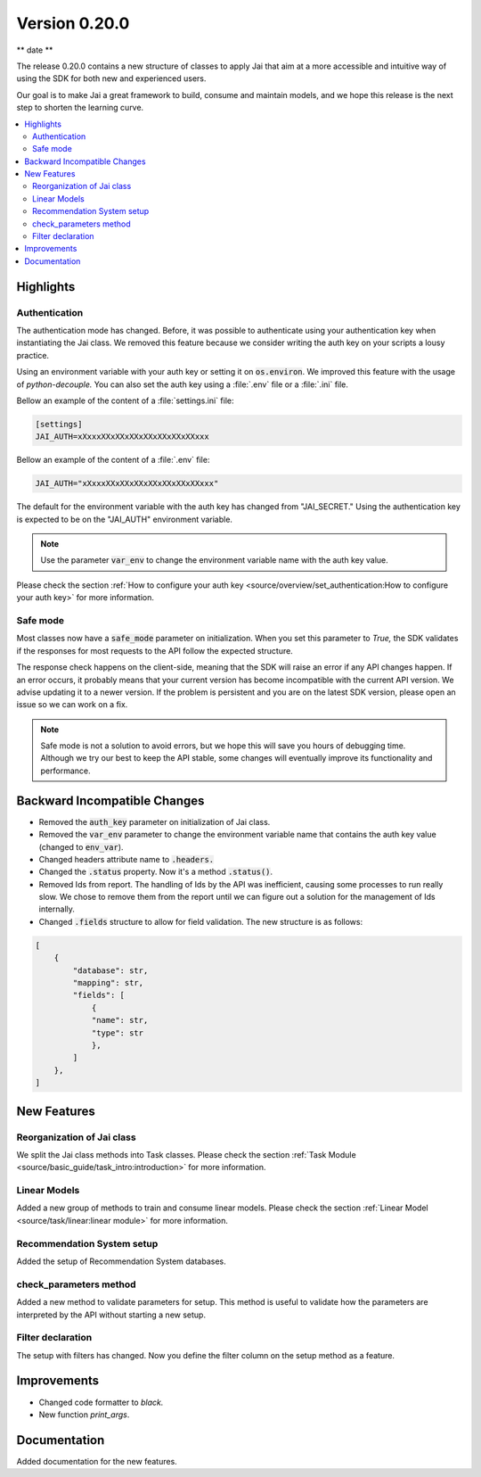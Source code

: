 Version 0.20.0
==============

** date **

The release 0.20.0 contains a new structure of classes to apply Jai that aim at a more accessible and intuitive way of using the SDK for both new and experienced users.

Our goal is to make Jai a great framework to build, consume and maintain models, and we hope this release is the next step to shorten the learning curve.

.. contents:: 
    :local: 
    :depth: 3

Highlights
----------

Authentication
^^^^^^^^^^^^^^

The authentication mode has changed. Before, it was possible to authenticate using your authentication key when instantiating the Jai class. 
We removed this feature because we consider writing the auth key on your scripts a lousy practice.

Using an environment variable with your auth key or setting it on :code:`os.environ`. We improved this feature with the usage of `python-decouple.` 
You can also set the auth key using a :file:`.env` file or a :file:`.ini` file.

Bellow an example of the content of a :file:`settings.ini` file:

.. code-block:: text

    [settings]
    JAI_AUTH=xXxxxXXxXXxXXxXXxXXxXXxXXxxx

Bellow an example of the content of a :file:`.env` file:

.. code-block:: text

    JAI_AUTH="xXxxxXXxXXxXXxXXxXXxXXxXXxxx"

The default for the environment variable with the auth key has changed from "JAI_SECRET." 
Using the authentication key is expected to be on the "JAI_AUTH" environment variable.

.. note::
    Use the parameter :code:`var_env` to change the environment variable name with the auth key value. 

Please check the section :ref:`How to configure your auth key <source/overview/set_authentication:How to configure your auth key>` for more information.

Safe mode
^^^^^^^^^
  
Most classes now have a :code:`safe_mode` parameter on initialization. When you set this parameter to `True,` the SDK validates if the responses for most requests to the API follow the expected structure.

The response check happens on the client-side, meaning that the SDK will raise an error if any API changes happen.
If an error occurs, it probably means that your current version has become incompatible with the current API version. 
We advise updating it to a newer version. If the problem is persistent and you are on the latest SDK version, please open an issue so we can work on a fix. 

.. note::
   Safe mode is not a solution to avoid errors, but we hope this will save you hours of debugging time. 
   Although we try our best to keep the API stable, some changes will eventually improve its functionality and performance.

Backward Incompatible Changes
-----------------------------

- Removed the :code:`auth_key` parameter on initialization of Jai class.
- Removed the :code:`var_env` parameter to change the environment variable name that contains the auth key value (changed to :code:`env_var`).
- Changed headers attribute name to :code:`.headers.`
- Changed the :code:`.status` property. Now it's a method :code:`.status()`.
- Removed Ids from report. The handling of Ids by the API was inefficient, causing some processes to run really slow.
  We chose to remove them from the report until we can figure out a solution for the management of Ids internally.
- Changed :code:`.fields` structure to allow for field validation. The new structure is as follows:

.. code-block:: bash

    [
        {
            "database": str, 
            "mapping": str,
            "fields": [
                {
                "name": str,
                "type": str
                },
            ]
        },
    ]

New Features
------------

Reorganization of Jai class
^^^^^^^^^^^^^^^^^^^^^^^^^^^
  
We split the Jai class methods into Task classes. 
Please check the section :ref:`Task Module <source/basic_guide/task_intro:introduction>` for more information.

Linear Models
^^^^^^^^^^^^^
  
Added a new group of methods to train and consume linear models.
Please check the section :ref:`Linear Model <source/task/linear:linear module>` for more information.

Recommendation System setup
^^^^^^^^^^^^^^^^^^^^^^^^^^^
  
Added the setup of Recommendation System databases.

check_parameters method
^^^^^^^^^^^^^^^^^^^^^^^
  
Added a new method to validate parameters for setup. 
This method is useful to validate how the parameters are interpreted by the API without starting a new setup.

Filter declaration
^^^^^^^^^^^^^^^^^^
  
The setup with filters has changed. 
Now you define the filter column on the setup method as a feature.

Improvements
--------------
- Changed code formatter to `black.` 
- New function `print_args`.

Documentation
----------------
Added documentation for the new features.